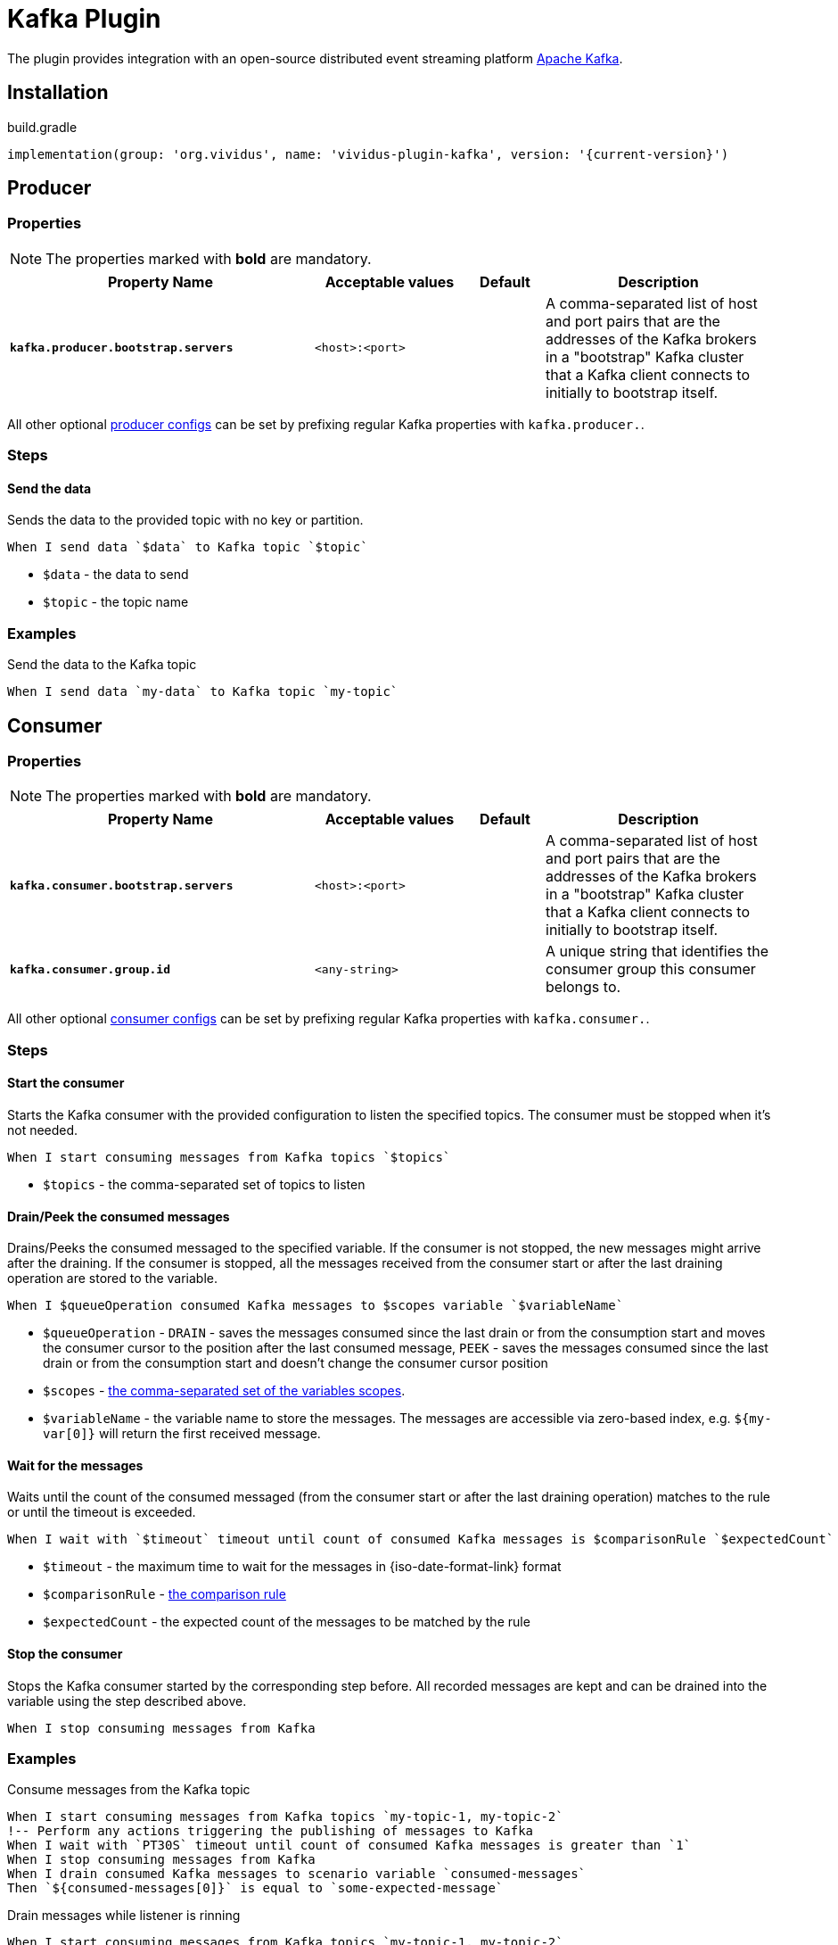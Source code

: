= Kafka Plugin

The plugin provides integration with an open-source distributed event streaming platform https://kafka.apache.org/[Apache Kafka].

== Installation

.build.gradle
[source,gradle,subs="attributes+"]
----
implementation(group: 'org.vividus', name: 'vividus-plugin-kafka', version: '{current-version}')
----

== Producer
=== Properties

NOTE: The properties marked with *bold* are mandatory.

[cols="4,2,1,3", options="header"]
|===
|Property Name
|Acceptable values
|Default
|Description

|[subs=+quotes]`*kafka.producer.bootstrap.servers*`
|`<host>:<port>`
|
|A comma-separated list of host and port pairs that are the addresses of the Kafka brokers in a "bootstrap" Kafka cluster that a Kafka client connects to initially to bootstrap itself.

|===

All other optional https://kafka.apache.org/documentation/#producerconfigs[producer configs] can be set by prefixing regular Kafka properties with `kafka.producer.`.

=== Steps

==== *Send the data*

Sends the data to the provided topic with no key or partition.

[source,gherkin]
----
When I send data `$data` to Kafka topic `$topic`
----
* `$data` - the data to send
* `$topic` - the topic name

=== Examples

.Send the data to the Kafka topic
[source,gherkin]
----
When I send data `my-data` to Kafka topic `my-topic`
----

== Consumer
=== Properties

NOTE: The properties marked with *bold* are mandatory.

[cols="4,2,1,3", options="header"]
|===
|Property Name
|Acceptable values
|Default
|Description

|[subs=+quotes]`*kafka.consumer.bootstrap.servers*`
|`<host>:<port>`
|
|A comma-separated list of host and port pairs that are the addresses of the Kafka brokers in a "bootstrap" Kafka cluster that a Kafka client connects to initially to bootstrap itself.

|[subs=+quotes]`*kafka.consumer.group.id*`
|`<any-string>`
|
|A unique string that identifies the consumer group this consumer belongs to.

|===

All other optional https://kafka.apache.org/documentation/#consumerconfigs[consumer configs] can be set by prefixing regular Kafka properties with `kafka.consumer.`.

=== Steps

==== *Start the consumer*

Starts the Kafka consumer with the provided configuration to listen the specified topics. The consumer must be stopped when it's not needed.

[source,gherkin]
----
When I start consuming messages from Kafka topics `$topics`
----
* `$topics` - the comma-separated set of topics to listen

==== *Drain/Peek the consumed messages*

Drains/Peeks the consumed messaged to the specified variable. If the consumer is not stopped, the new messages might arrive after the draining. If the consumer is stopped, all the messages received from the consumer start or after the last draining operation are stored to the variable.

[source,gherkin]
----
When I $queueOperation consumed Kafka messages to $scopes variable `$variableName`
----
* `$queueOperation` -  `DRAIN` - saves the messages consumed since the last drain or from the consumption start and moves the consumer cursor to the position after the last consumed message, `PEEK` - saves the messages consumed since the last drain or from the consumption start and doesn't change the consumer cursor position
* `$scopes` - xref:parameters:variable-scope.adoc[the comma-separated set of the variables scopes].
* `$variableName` - the variable name to store the messages. The messages are accessible via zero-based index, e.g. `${my-var[0]}` will return the first received message.

==== *Wait for the messages*

Waits until the count of the consumed messaged (from the consumer start or after the last draining operation) matches to the rule or until the timeout is exceeded.

[source,gherkin]
----
When I wait with `$timeout` timeout until count of consumed Kafka messages is $comparisonRule `$expectedCount`
----
* `$timeout` - the maximum time to wait for the messages in {iso-date-format-link} format
* `$comparisonRule` - xref:parameters:comparison-rule.adoc[the comparison rule]
* `$expectedCount` - the expected count of the messages to be matched by the rule

==== *Stop the consumer*

Stops the Kafka consumer started by the corresponding step before. All recorded messages are kept and can be drained into the variable using the step described above.

[source,gherkin]
----
When I stop consuming messages from Kafka
----

=== Examples

.Consume messages from the Kafka topic
[source,gherkin]
----
When I start consuming messages from Kafka topics `my-topic-1, my-topic-2`
!-- Perform any actions triggering the publishing of messages to Kafka
When I wait with `PT30S` timeout until count of consumed Kafka messages is greater than `1`
When I stop consuming messages from Kafka
When I drain consumed Kafka messages to scenario variable `consumed-messages`
Then `${consumed-messages[0]}` is equal to `some-expected-message`
----

.Drain messages while listener is rinning
[source,gherkin]
----
When I start consuming messages from Kafka topics `my-topic-1, my-topic-2`
!-- Perform any actions triggering the publishing of messages to Kafka
When I drain consumed Kafka messages to scenario variable `messages-after-action-X`
!-- Perform more actions triggering the publishing of messages to Kafka
When I drain consumed Kafka messages to scenario variable `messages-after-action-Y`
When I stop consuming messages from Kafka
----

.Peek messages while listener is rinning
[source,gherkin]
----
When I start consuming messages from Kafka topics `my-topic-1, my-topic-2`
!-- Perform any actions triggering the publishing of messages to Kafka
When I drain consumed Kafka messages to scenario variable `messages-after-action-X`
!-- Perform more actions triggering the publishing of messages to Kafka
When I peek consumed Kafka messages to scenario variable `messages-after-action-Y`
When I stop consuming messages from Kafka
----
agn1a1vanovna